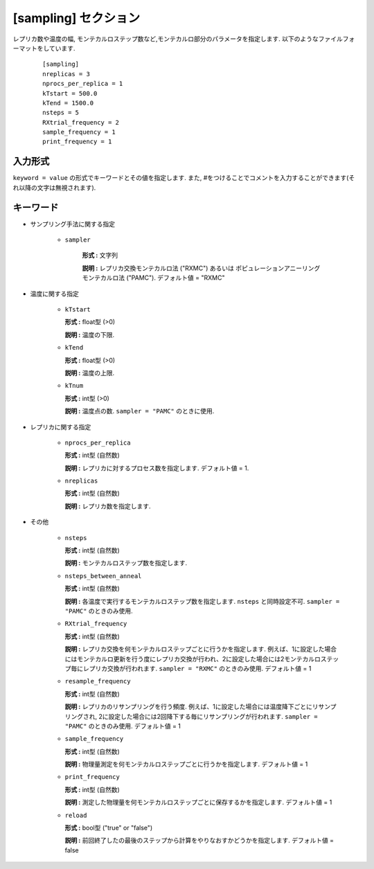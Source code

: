 .. highlight:: none

[sampling] セクション
-------------------------------

レプリカ数や温度の幅, モンテカルロステップ数など,モンテカルロ部分のパラメータを指定します.
以下のようなファイルフォーマットをしています.

  ::
  
        [sampling]
        nreplicas = 3
        nprocs_per_replica = 1
        kTstart = 500.0
        kTend = 1500.0
        nsteps = 5
        RXtrial_frequency = 2
        sample_frequency = 1
        print_frequency = 1

入力形式
^^^^^^^^^^^^
``keyword = value`` の形式でキーワードとその値を指定します.
また, #をつけることでコメントを入力することができます(それ以降の文字は無視されます).

キーワード
^^^^^^^^^^

- サンプリング手法に関する指定

    - ``sampler``

       **形式 :** 文字列

       **説明 :**
       レプリカ交換モンテカルロ法 ("RXMC") あるいは ポピュレーションアニーリングモンテカルロ法 ("PAMC").
       デフォルト値 = "RXMC"

- 温度に関する指定

    -  ``kTstart``

       **形式 :** float型 (>0)

       **説明 :**
       温度の下限.

    -  ``kTend``

       **形式 :** float型 (>0)

       **説明 :**
       温度の上限.

    -  ``kTnum``

       **形式 :** int型 (>0)

       **説明 :**
       温度点の数.
       ``sampler = "PAMC"`` のときに使用.


- レプリカに関する指定

    -  ``nprocs_per_replica``

       **形式 :** int型 (自然数)

       **説明 :** レプリカに対するプロセス数を指定します. デフォルト値 = 1.

    -  ``nreplicas``

       **形式 :** int型 (自然数)

       **説明 :** レプリカ数を指定します.


- その他

    -  ``nsteps``

       **形式 :** int型 (自然数)

       **説明 :** モンテカルロステップ数を指定します.

    -  ``nsteps_between_anneal``

       **形式 :** int型 (自然数)

       **説明 :** 各温度で実行するモンテカルロステップ数を指定します.
       ``nsteps`` と同時設定不可.
       ``sampler = "PAMC"`` のときのみ使用.

  
    -  ``RXtrial_frequency``

       **形式 :** int型 (自然数)

       **説明 :** レプリカ交換を何モンテカルロステップごとに行うかを指定します. 例えば、1に設定した場合にはモンテカルロ更新を行う度にレプリカ交換が行われ、2に設定した場合には2モンテカルロステップ毎にレプリカ交換が行われます.
       ``sampler = "RXMC"`` のときのみ使用.
       デフォルト値 = 1

    -  ``resample_frequency``

       **形式 :** int型 (自然数)

       **説明 :** レプリカのリサンプリングを行う頻度. 例えば、1に設定した場合には温度降下ごとにリサンプリングされ, 2に設定した場合には2回降下する毎にリサンプリングが行われます.
       ``sampler = "PAMC"`` のときのみ使用.
       デフォルト値 = 1


    -  ``sample_frequency``

       **形式 :** int型 (自然数)

       **説明 :**     物理量測定を何モンテカルロステップごとに行うかを指定します. デフォルト値 = 1

    -  ``print_frequency``

       **形式 :** int型 (自然数)

       **説明 :**     測定した物理量を何モンテカルロステップごとに保存するかを指定します. デフォルト値 = 1

    -  ``reload``

       **形式 :** bool型 ("true" or "false")

       **説明 :**     前回終了したの最後のステップから計算をやりなおすかどうかを指定します. デフォルト値 = false

